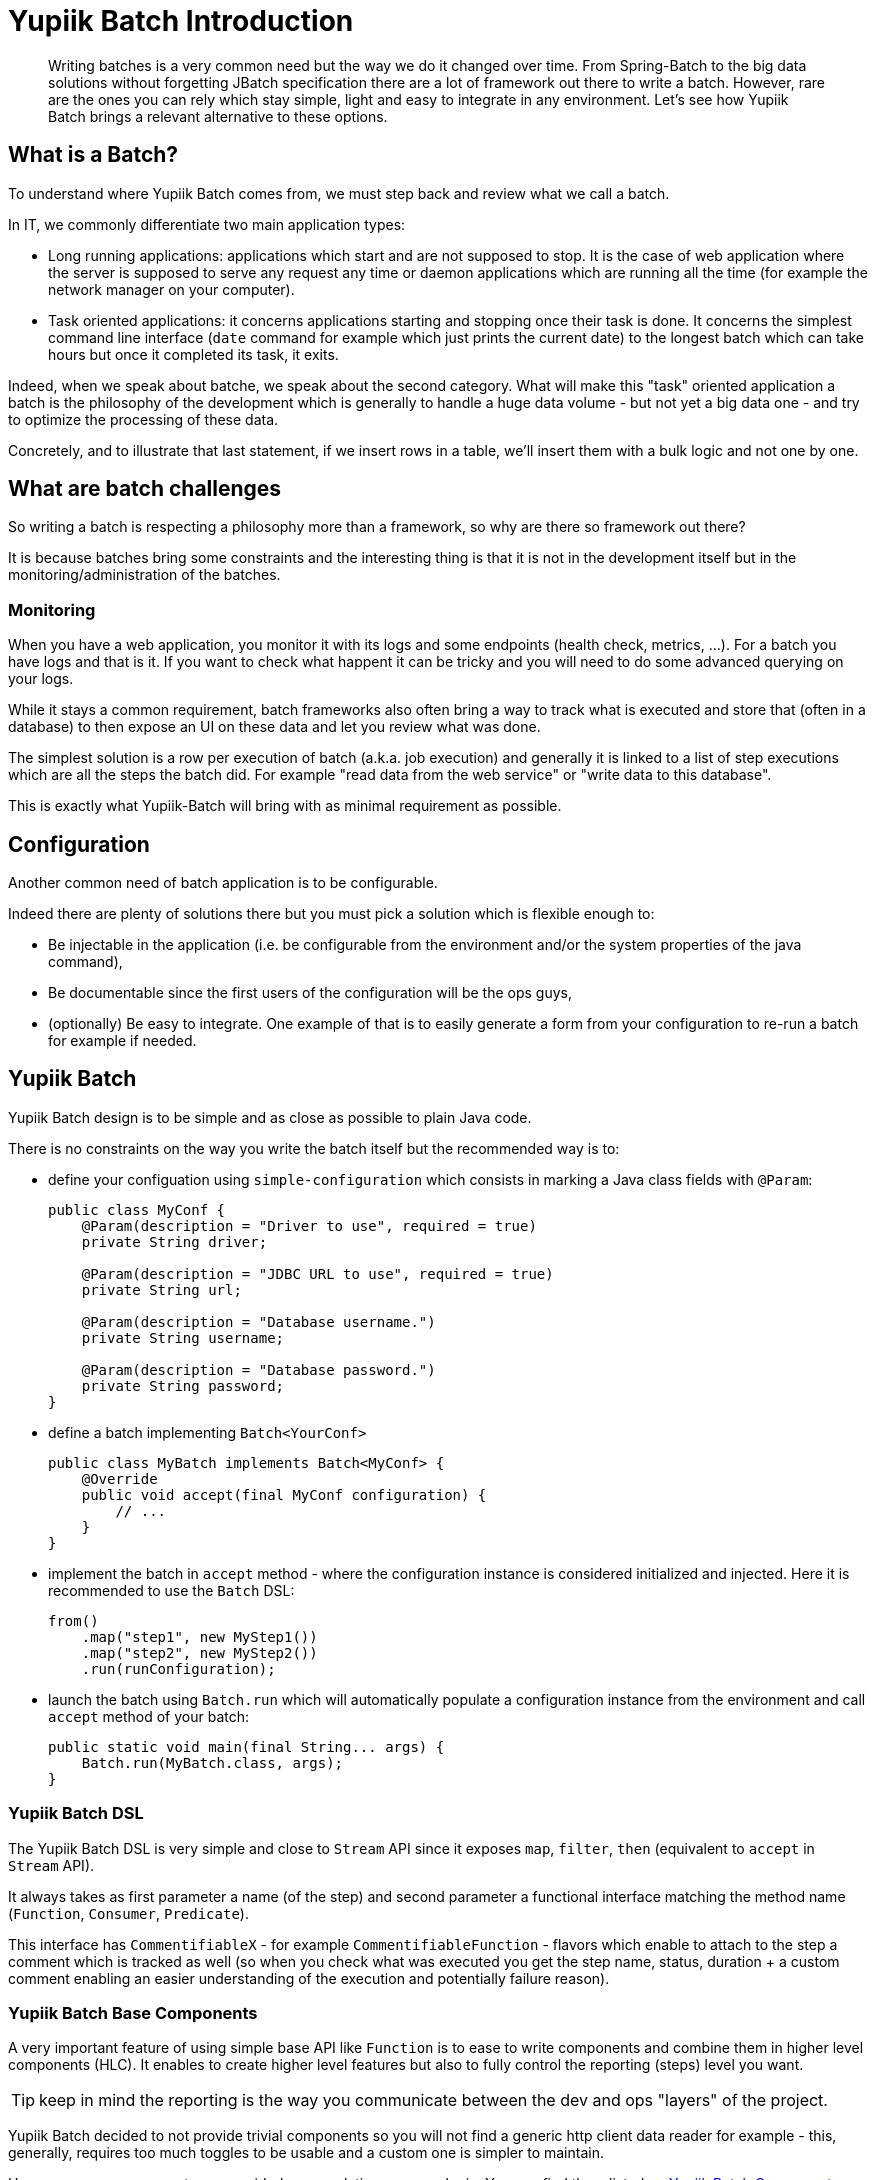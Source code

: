= Yupiik Batch Introduction
:minisite-blog-published-date: 2022-11-15
:minisite-blog-categories: Technology
:minisite-blog-authors: Romain Manni-Bucau
:minisite-blog-summary: Yupiik Batch is a new and very light library which enables to create (Java) batch in a modern way. Let's dig into its basis and see which problematic it answers.

[abstract]
Writing batches is a very common need but the way we do it changed over time.
From Spring-Batch to the big data solutions without forgetting JBatch specification there are a lot of framework out there to write a batch.
However, rare are the ones you can rely which stay simple, light and easy to integrate in any environment.
Let's see how Yupiik Batch brings a relevant alternative to these options.

== What is a Batch?

To understand where Yupiik Batch comes from, we must step back and review what we call a batch.

In IT, we commonly differentiate two main application types:

* Long running applications: applications which start and are not supposed to stop. It is the case of web application where the server is supposed to serve any request any time or daemon applications which are running all the time (for example the network manager on your computer).
* Task oriented applications: it concerns applications starting and stopping once their task is done. It concerns the simplest command line interface (`date` command for example which just prints the current date) to the longest batch which can take hours but once it completed its task, it exits.

Indeed, when we speak about batche, we speak about the second category.
What will make this "task" oriented application a batch is the philosophy of the development which is generally to handle a huge data volume - but not yet a big data one - and try to optimize the processing of these data.

Concretely, and to illustrate that last statement, if we insert rows in a table, we'll insert them with a bulk logic and not one by one.

== What are batch challenges

So writing a batch is respecting a philosophy more than a framework, so why are there so framework out there?

It is because batches bring some constraints and the interesting thing is that it is not in the development itself but in the monitoring/administration of the batches.

=== Monitoring

When you have a web application, you monitor it with its logs and some endpoints (health check, metrics, ...).
For a batch you have logs and that is it. If you want to check what happent it can be tricky and you will need to do some advanced querying on your logs.

While it stays a common requirement, batch frameworks also often bring a way to track what is executed and store that (often in a database) to then expose an UI on these data and let you review what was done.

The simplest solution is a row per execution of batch (a.k.a. job execution) and generally it is linked to a list of step executions which are all the steps the batch did. For example "read data from the web service" or "write data to this database".

This is exactly what Yupiik-Batch will bring with as minimal requirement as possible.

== Configuration

Another common need of batch application is to be configurable.

Indeed there are plenty of solutions there but you must pick a solution which is flexible enough to:

* Be injectable in the application (i.e. be configurable from the environment and/or the system properties of the java command),
* Be documentable since the first users of the configuration will be the ops guys,
* (optionally) Be easy to integrate. One example of that is to easily generate a form from your configuration to re-run a batch for example if needed.

== Yupiik Batch

Yupiik Batch design is to be simple and as close as possible to plain Java code.

There is no constraints on the way you write the batch itself but the recommended way is to:

* define your configuation using `simple-configuration` which consists in marking a Java class fields with `@Param`:
+
[source,java]
----
public class MyConf {
    @Param(description = "Driver to use", required = true)
    private String driver;

    @Param(description = "JDBC URL to use", required = true)
    private String url;

    @Param(description = "Database username.")
    private String username;

    @Param(description = "Database password.")
    private String password;
}
----
+
* define a batch implementing `Batch<YourConf>`
+
[source,java]
----
public class MyBatch implements Batch<MyConf> {
    @Override
    public void accept(final MyConf configuration) {
        // ...
    }
}
----
+
* implement the batch in `accept` method - where the configuration instance is considered initialized and injected. Here it is recommended to use the `Batch` DSL:
+
[source,java]
----
from()
    .map("step1", new MyStep1())
    .map("step2", new MyStep2())
    .run(runConfiguration);
----
+
* launch the batch using `Batch.run` which will automatically populate a configuration instance from the environment and call `accept` method of your batch:
+
[source,java]
----
public static void main(final String... args) {
    Batch.run(MyBatch.class, args);
}
----

=== Yupiik Batch DSL

The Yupiik Batch DSL is very simple and close to `Stream` API since it exposes `map`, `filter`, `then` (equivalent to `accept` in `Stream` API).

It always takes as first parameter a name (of the step) and second parameter a functional interface matching the method name (`Function`, `Consumer`, `Predicate`).

This interface has `CommentifiableX` - for example `CommentifiableFunction` - flavors which enable to attach to the step a comment which is tracked as well (so when you check what was executed you get the step name, status, duration + a custom comment enabling an easier understanding of the execution and potentially failure reason).

=== Yupiik Batch Base Components

A very important feature of using simple base API like `Function` is to ease to write components and combine them in higher level components (HLC).
It enables to create higher level features but also to fully control the reporting (steps) level you want.

TIP: keep in mind the reporting is the way you communicate between the dev and ops "layers" of the project.

Yupiik Batch decided to not provide trivial components so you will not find a generic http client data reader for example - this, generally, requires too much toggles to be usable and a custom one is simpler to maintain.

However, some components are provided encapsulating common logic.
You can find them listed on link:https://yupiik.github.io/yupiik-batch/write-your-first-batch.html#_reusable_batch_components[Yupiik Batch Components] documentation.

Without entering into the details here are some very interesting highlights:

* `DatasetDiffComputer` which computes a `Diff` between two sorted `Iterator` of data. It is very convenient and efficient to synchronize two datasets (a REST API with a database or two databases for example).
It comes with its `DiffExecutor` companion which enables to execute a `Diff` and apply it on an output storage (you provide the implementation of the actual storage so it can be a REST API or plain SQL implementations).
* `Mapper` enables to use an annotation driven mapping between two types (records):
+
[source,java]
----
@Mapping(
    from = IncomingModel.class,
    to = OutputModel.class,
    documentation = "Converts an input to an output.",
    properties = {
        @Property(type = CONSTANT, to = "outputValue", value = "something"),
        @Property(type = TABLE_MAPPING, from = "inputKeyField", to = "mappedOutput", value = "myLookupTable", onMissedTableLookup = FORWARD)
    },
    tables = {
        @MappingTable(
                name = "myLookupTable",
                entries = {
                        @Entry(input = "A", output = "1"),
                        @Entry(input = "C", output = "3")
                }
        )
    })
public class MyMapperSpec {
    @Custom(description = "Maps X to Y prefixing it with `foo`.")
    String outputField(final IncomingModel in) {
        return "foo" + in.getX();
    }
}
----
+
The key feature there is to fully describe the mapping between two records statically.
This enables to use `MapperDocGenerator` class to generate the documentation of the mapping and let documentation readers to know what is done in the mapping step (ops for example).
* `ExecutionTracer` which, once configured in the `RunConfiguration` passed to the `run` method of the Yupiik Batch DSL, enables to store the job and step executions.

=== Yupiik Batch UI

This UI reads jobs and steps from a database. It is generally the UI associated to the `ExecutionTracer` tracker.

Here is what it can look like:

image::yupiik-batch-introduction_executions.png[Yupiik Batch Executions]

Then clicking on a batch identifier you can see the steps the batch executed:

image::yupiik-batch-introduction_steps.png[Yupiik Batch Executions]

TIP: the small `+` buttons enables to see the comment associated to the line it is shown on.

The last note to mention about the UI is that it has js extensions.
I will not enter into the details in this post but high level it will enable you to:

* Add routes to the UI - so add features like grabbing logs, metrics, etc...
* Reformat/rewrite the rows so you can rewrite comments to insert direct links to some other application or data,
* Enable you to directly access the data the batch works on,
* Etc...

== Going further

We saw that Yupiik Batch provides:

* A simple deployment friendly configuration solution well integrated with the batch runtime,
* A simple to deploy and wire UI to monitor your batches,
* A simple and very flexible programming model Java friendly to write any batch application.

This is what is code focused, but if we step back we have to consider a few more points:

* It integrates very well in Kubernetes through `Job` or `CronJob` and the configuration make it very smooth to use with a dedicated `ConfigMap` (highly recommended).
* It is very simple to test since it is a plain standalone application - even if you can use Spring, CDI or Guice if you need an IoC, so JUnit 5 tests are trivial to write:
+
[source,java]
----
@Test
void test() {
    new MyBatch().accept(new MyConfig());
    assertItDidWhatWasNeeded();
}
----
+
* For a complete E2E deployment you can integrate it very easily with link:https://yupiik.github.io/yupiik-logging/jul-integration.html[Yupiik Logging] which will enable you to have a JSON logging and therefore make the Kubernetes log aggregation way more efficient. The tip there is to extend the default JSON formatter to inject a batch identifier which will enable you to filter logs per execution too (and potentially wire it in the comment automatically).
* It is easy to integrate withlink:https://github.com/yupiik/tools-maven-plugin[Yupiik Minisite] which enables to generate and deploy a static documentation on Github/Gitlab/FTP pages very easily.

== Conclusion

Yupiik Batch was used to deploy hundreds of batches and with some good successes.
Batch UI enabled us to monitor the batches very efficiently and the programming model enabled us to integrate in any environment very easily.
The very nice point is that the integration in Kubernetes is super smooth and it avoids a lot of other code or infrastructure, even for cron jobs which are now supported natively by Kubernetes/OpenShift.

So stay simple is likely what applies more than ever within the cloud erea and it is exactly what Yupiik Batch was built for.
